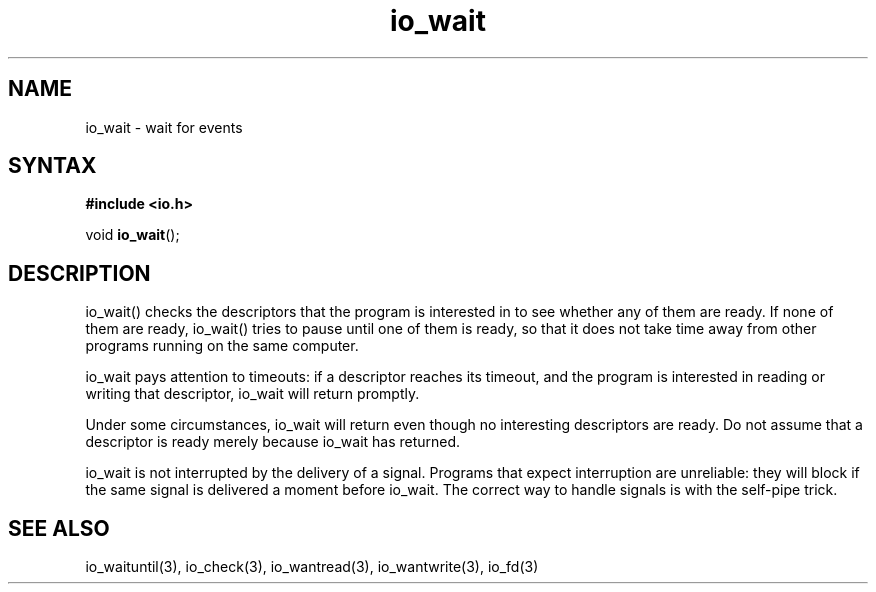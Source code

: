 .TH io_wait 3
.SH NAME
io_wait \- wait for events
.SH SYNTAX
.B #include <io.h>

void \fBio_wait\fP();
.SH DESCRIPTION
io_wait() checks the descriptors that the program is interested in to
see whether any of them are ready. If none of them are ready, io_wait()
tries to pause until one of them is ready, so that it does not take time
away from other programs running on the same computer.

io_wait pays attention to timeouts: if a descriptor reaches its timeout,
and the program is interested in reading or writing that descriptor,
io_wait will return promptly.

Under some circumstances, io_wait will return even though no interesting
descriptors are ready. Do not assume that a descriptor is ready merely
because io_wait has returned.

io_wait is not interrupted by the delivery of a signal. Programs that
expect interruption are unreliable: they will block if the same signal
is delivered a moment before io_wait. The correct way to handle signals
is with the self-pipe trick.
.SH "SEE ALSO"
io_waituntil(3), io_check(3), io_wantread(3), io_wantwrite(3), io_fd(3)
